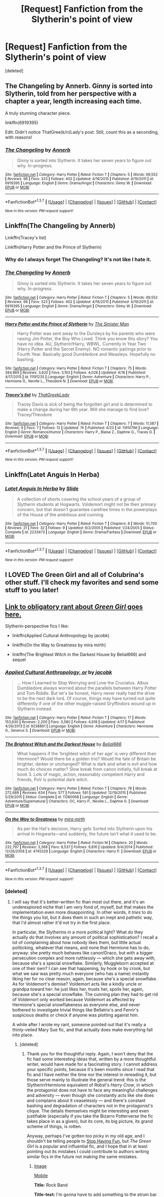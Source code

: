 #+TITLE: [Request] Fanfiction from the Slytherin's point of view

* [Request] Fanfiction from the Slytherin's point of view
:PROPERTIES:
:Score: 10
:DateUnix: 1462471913.0
:DateShort: 2016-May-05
:FlairText: Request
:END:
[deleted]


** The Changeling by Annerb. Ginny is sorted into Slytherin, told from her perspective with a chapter a year, length increasing each time.

A truly stunning character piece.

linkffn(6919395)

Edit: Didn't notice ThatGree(k/n)Lady's post. Still, count this as a seconding, with reasons!
:PROPERTIES:
:Score: 7
:DateUnix: 1462497351.0
:DateShort: 2016-May-06
:END:

*** [[http://www.fanfiction.net/s/6919395/1/][*/The Changeling/*]] by [[https://www.fanfiction.net/u/763509/Annerb][/Annerb/]]

#+begin_quote
  Ginny is sorted into Slytherin. It takes her seven years to figure out why. In-progress.
#+end_quote

^{/Site/: [[http://www.fanfiction.net/][fanfiction.net]] *|* /Category/: Harry Potter *|* /Rated/: Fiction T *|* /Chapters/: 5 *|* /Words/: 99,552 *|* /Reviews/: 96 *|* /Favs/: 323 *|* /Follows/: 402 *|* /Updated/: 4/16/2015 *|* /Published/: 4/19/2011 *|* /id/: 6919395 *|* /Language/: English *|* /Genre/: Drama/Angst *|* /Characters/: Ginny W. *|* /Download/: [[http://www.p0ody-files.com/ff_to_ebook/ffn-bot/index.php?id=6919395&source=ff&filetype=epub][EPUB]] or [[http://www.p0ody-files.com/ff_to_ebook/ffn-bot/index.php?id=6919395&source=ff&filetype=mobi][MOBI]]}

--------------

*FanfictionBot*^{1.3.7} *|* [[[https://github.com/tusing/reddit-ffn-bot/wiki/Usage][Usage]]] | [[[https://github.com/tusing/reddit-ffn-bot/wiki/Changelog][Changelog]]] | [[[https://github.com/tusing/reddit-ffn-bot/issues/][Issues]]] | [[[https://github.com/tusing/reddit-ffn-bot/][GitHub]]] | [[[https://www.reddit.com/message/compose?to=%2Fu%2Ftusing][Contact]]]

^{/New in this version: PM request support!/}
:PROPERTIES:
:Author: FanfictionBot
:Score: 1
:DateUnix: 1462497392.0
:DateShort: 2016-May-06
:END:


** Linkffn(The Changeling by Annerb)

Linkffn(Tracey's list)

Linkffn(Harry Potter and the Prince of Slytherin)
:PROPERTIES:
:Score: 5
:DateUnix: 1462495084.0
:DateShort: 2016-May-06
:END:

*** Why do I always forget The Changeling? It's not like I hate it.
:PROPERTIES:
:Author: midasgoldentouch
:Score: 3
:DateUnix: 1462500086.0
:DateShort: 2016-May-06
:END:


*** [[http://www.fanfiction.net/s/6919395/1/][*/The Changeling/*]] by [[https://www.fanfiction.net/u/763509/Annerb][/Annerb/]]

#+begin_quote
  Ginny is sorted into Slytherin. It takes her seven years to figure out why. In-progress.
#+end_quote

^{/Site/: [[http://www.fanfiction.net/][fanfiction.net]] *|* /Category/: Harry Potter *|* /Rated/: Fiction T *|* /Chapters/: 5 *|* /Words/: 99,552 *|* /Reviews/: 96 *|* /Favs/: 323 *|* /Follows/: 402 *|* /Updated/: 4/16/2015 *|* /Published/: 4/19/2011 *|* /id/: 6919395 *|* /Language/: English *|* /Genre/: Drama/Angst *|* /Characters/: Ginny W. *|* /Download/: [[http://www.p0ody-files.com/ff_to_ebook/ffn-bot/index.php?id=6919395&source=ff&filetype=epub][EPUB]] or [[http://www.p0ody-files.com/ff_to_ebook/ffn-bot/index.php?id=6919395&source=ff&filetype=mobi][MOBI]]}

--------------

[[http://www.fanfiction.net/s/11191235/1/][*/Harry Potter and the Prince of Slytherin/*]] by [[https://www.fanfiction.net/u/4788805/The-Sinister-Man][/The Sinister Man/]]

#+begin_quote
  Harry Potter was sent away to the Dursleys by his parents who were raising Jim Potter, the Boy Who Lived. Think you know this story? You have no idea. AU, Slytherin!Harry, WBWL. Currently in Year Two (Harry Potter and the Secret Enemy). NO romantic pairings prior to Fourth Year. Basically good Dumbledore and Weasleys. Hopefully no bashing.
#+end_quote

^{/Site/: [[http://www.fanfiction.net/][fanfiction.net]] *|* /Category/: Harry Potter *|* /Rated/: Fiction T *|* /Chapters/: 75 *|* /Words/: 384,869 *|* /Reviews/: 3,820 *|* /Favs/: 3,163 *|* /Follows/: 4,028 *|* /Updated/: 4/18 *|* /Published/: 4/17/2015 *|* /id/: 11191235 *|* /Language/: English *|* /Genre/: Adventure *|* /Characters/: Harry P., Hermione G., Neville L., Theodore N. *|* /Download/: [[http://www.p0ody-files.com/ff_to_ebook/ffn-bot/index.php?id=11191235&source=ff&filetype=epub][EPUB]] or [[http://www.p0ody-files.com/ff_to_ebook/ffn-bot/index.php?id=11191235&source=ff&filetype=mobi][MOBI]]}

--------------

[[http://www.fanfiction.net/s/11910796/1/][*/Tracey's list/*]] by [[https://www.fanfiction.net/u/7718404/ThatGreekLady][/ThatGreekLady/]]

#+begin_quote
  Tracey Davis is sick of being the forgotten girl and is determined to make a change during her 6th year. Will she manage to find love? Tracey/Theodore
#+end_quote

^{/Site/: [[http://www.fanfiction.net/][fanfiction.net]] *|* /Category/: Harry Potter *|* /Rated/: Fiction T *|* /Chapters/: 7 *|* /Words/: 11,587 *|* /Reviews/: 9 *|* /Favs/: 7 *|* /Follows/: 12 *|* /Updated/: 7h *|* /Published/: 4/23 *|* /id/: 11910796 *|* /Language/: English *|* /Genre/: Romance/Humor *|* /Characters/: Harry P., Blaise Z., Daphne G., Tracey D. *|* /Download/: [[http://www.p0ody-files.com/ff_to_ebook/ffn-bot/index.php?id=11910796&source=ff&filetype=epub][EPUB]] or [[http://www.p0ody-files.com/ff_to_ebook/ffn-bot/index.php?id=11910796&source=ff&filetype=mobi][MOBI]]}

--------------

*FanfictionBot*^{1.3.7} *|* [[[https://github.com/tusing/reddit-ffn-bot/wiki/Usage][Usage]]] | [[[https://github.com/tusing/reddit-ffn-bot/wiki/Changelog][Changelog]]] | [[[https://github.com/tusing/reddit-ffn-bot/issues/][Issues]]] | [[[https://github.com/tusing/reddit-ffn-bot/][GitHub]]] | [[[https://www.reddit.com/message/compose?to=%2Fu%2Ftusing][Contact]]]

^{/New in this version: PM request support!/}
:PROPERTIES:
:Author: FanfictionBot
:Score: 1
:DateUnix: 1462495110.0
:DateShort: 2016-May-06
:END:


** Linkffn(Latet Anguis In Herba)
:PROPERTIES:
:Author: midasgoldentouch
:Score: 4
:DateUnix: 1462479392.0
:DateShort: 2016-May-06
:END:

*** [[http://www.fanfiction.net/s/2233473/1/][*/Latet Anguis In Herba/*]] by [[https://www.fanfiction.net/u/4095/Slide][/Slide/]]

#+begin_quote
  A collection of shorts covering the school years of a group of Slytherin students at Hogwarts. Voldemort might not be their primary concern, but that doesn't guarantee carefree times in the powerplays of the House of the ambitious and cunning.
#+end_quote

^{/Site/: [[http://www.fanfiction.net/][fanfiction.net]] *|* /Category/: Harry Potter *|* /Rated/: Fiction T *|* /Chapters/: 8 *|* /Words/: 51,700 *|* /Reviews/: 21 *|* /Favs/: 32 *|* /Follows/: 9 *|* /Updated/: 9/2/2005 *|* /Published/: 1/24/2005 *|* /Status/: Complete *|* /id/: 2233473 *|* /Language/: English *|* /Genre/: Drama/Fantasy *|* /Download/: [[http://www.p0ody-files.com/ff_to_ebook/ffn-bot/index.php?id=2233473&source=ff&filetype=epub][EPUB]] or [[http://www.p0ody-files.com/ff_to_ebook/ffn-bot/index.php?id=2233473&source=ff&filetype=mobi][MOBI]]}

--------------

*FanfictionBot*^{1.3.7} *|* [[[https://github.com/tusing/reddit-ffn-bot/wiki/Usage][Usage]]] | [[[https://github.com/tusing/reddit-ffn-bot/wiki/Changelog][Changelog]]] | [[[https://github.com/tusing/reddit-ffn-bot/issues/][Issues]]] | [[[https://github.com/tusing/reddit-ffn-bot/][GitHub]]] | [[[https://www.reddit.com/message/compose?to=%2Fu%2Ftusing][Contact]]]

^{/New in this version: PM request support!/}
:PROPERTIES:
:Author: FanfictionBot
:Score: 1
:DateUnix: 1462479440.0
:DateShort: 2016-May-06
:END:


** I LOVED The Green Girl and all of Colubrina's other stuff. I'll check my favorites and send some stuff to you later!
:PROPERTIES:
:Author: Wailfin
:Score: 3
:DateUnix: 1462490422.0
:DateShort: 2016-May-06
:END:


** [[https://www.reddit.com/r/HPfanfiction/comments/32r7za/the_green_girl_discussion_warning_spoilers/cqfcos7][Link to obligatory rant about /Green Girl/ goes here.]]

Slytherin-perspective fics I like:

- linkffn(Applied Cultural Anthropology by jacobk)

- linkffn(On the Way to Greatness by mira mirth)

- linkffn(The Brightest Witch in the Darkest House by Belial666) and sequel
:PROPERTIES:
:Author: turbinicarpus
:Score: 4
:DateUnix: 1462498974.0
:DateShort: 2016-May-06
:END:

*** [[http://www.fanfiction.net/s/9238861/1/][*/Applied Cultural Anthropology, or/*]] by [[https://www.fanfiction.net/u/2675402/jacobk][/jacobk/]]

#+begin_quote
  ... How I Learned to Stop Worrying and Love the Cruciatus. Albus Dumbledore always worried about the parallels between Harry Potter and Tom Riddle. But let's be honest, Harry never really had the drive to be the next dark lord. Of course, things may have turned out quite differently if one of the other muggle-raised Gryffindors wound up in Slytherin instead.
#+end_quote

^{/Site/: [[http://www.fanfiction.net/][fanfiction.net]] *|* /Category/: Harry Potter *|* /Rated/: Fiction T *|* /Chapters/: 17 *|* /Words/: 153,630 *|* /Reviews/: 2,200 *|* /Favs/: 3,580 *|* /Follows/: 4,618 *|* /Updated/: 4/17 *|* /Published/: 4/26/2013 *|* /id/: 9238861 *|* /Language/: English *|* /Genre/: Adventure *|* /Characters/: Hermione G., Severus S. *|* /Download/: [[http://www.p0ody-files.com/ff_to_ebook/ffn-bot/index.php?id=9238861&source=ff&filetype=epub][EPUB]] or [[http://www.p0ody-files.com/ff_to_ebook/ffn-bot/index.php?id=9238861&source=ff&filetype=mobi][MOBI]]}

--------------

[[http://www.fanfiction.net/s/11280068/1/][*/The Brightest Witch and the Darkest House/*]] by [[https://www.fanfiction.net/u/5244847/Belial666][/Belial666/]]

#+begin_quote
  What happens if the 'brightest witch of her age' is very different than Hermione? Would there be a golden trio? Would the fate of Britain be brighter, darker or unchanged? What is dark and what is evil and how much do choices matter? Slow break from canon initially, full break at book 3. Lots of magic, action, reasonably competent Harry and friends, PoV is potential dark witch.
#+end_quote

^{/Site/: [[http://www.fanfiction.net/][fanfiction.net]] *|* /Category/: Harry Potter *|* /Rated/: Fiction T *|* /Chapters/: 78 *|* /Words/: 272,688 *|* /Reviews/: 634 *|* /Favs/: 577 *|* /Follows/: 561 *|* /Updated/: 12/19/2015 *|* /Published/: 5/29/2015 *|* /Status/: Complete *|* /id/: 11280068 *|* /Language/: English *|* /Genre/: Adventure/Supernatural *|* /Characters/: OC, Harry P., Neville L., Daphne G. *|* /Download/: [[http://www.p0ody-files.com/ff_to_ebook/ffn-bot/index.php?id=11280068&source=ff&filetype=epub][EPUB]] or [[http://www.p0ody-files.com/ff_to_ebook/ffn-bot/index.php?id=11280068&source=ff&filetype=mobi][MOBI]]}

--------------

[[http://www.fanfiction.net/s/4745329/1/][*/On the Way to Greatness/*]] by [[https://www.fanfiction.net/u/1541187/mira-mirth][/mira mirth/]]

#+begin_quote
  As per the Hat's decision, Harry gets Sorted into Slytherin upon his arrival in Hogwarts---and suddenly, the future isn't what it used to be.
#+end_quote

^{/Site/: [[http://www.fanfiction.net/][fanfiction.net]] *|* /Category/: Harry Potter *|* /Rated/: Fiction M *|* /Chapters/: 20 *|* /Words/: 232,797 *|* /Reviews/: 3,368 *|* /Favs/: 8,537 *|* /Follows/: 9,816 *|* /Updated/: 9/4/2014 *|* /Published/: 12/26/2008 *|* /id/: 4745329 *|* /Language/: English *|* /Characters/: Harry P. *|* /Download/: [[http://www.p0ody-files.com/ff_to_ebook/ffn-bot/index.php?id=4745329&source=ff&filetype=epub][EPUB]] or [[http://www.p0ody-files.com/ff_to_ebook/ffn-bot/index.php?id=4745329&source=ff&filetype=mobi][MOBI]]}

--------------

*FanfictionBot*^{1.3.7} *|* [[[https://github.com/tusing/reddit-ffn-bot/wiki/Usage][Usage]]] | [[[https://github.com/tusing/reddit-ffn-bot/wiki/Changelog][Changelog]]] | [[[https://github.com/tusing/reddit-ffn-bot/issues/][Issues]]] | [[[https://github.com/tusing/reddit-ffn-bot/][GitHub]]] | [[[https://www.reddit.com/message/compose?to=%2Fu%2Ftusing][Contact]]]

^{/New in this version: PM request support!/}
:PROPERTIES:
:Author: FanfictionBot
:Score: 1
:DateUnix: 1462499017.0
:DateShort: 2016-May-06
:END:


*** [deleted]
:PROPERTIES:
:Score: 1
:DateUnix: 1462537738.0
:DateShort: 2016-May-06
:END:

**** I will say that it's better-written fic than most out there, and it's an underexplored niche that I am very fond of, myself, but that makes the implementation even more disappointing. In other words, it /tries/ to do the things you list, but it does them in such an inept and pathetic way, that I'd almost rather it'd not try in the first place.

In particular, the Slytherins in a more political light? What do they actually /do/ that involves any amount of political sophistication? I recall a lot of complaining about how nobody likes them, but little actual politicking, whatever that means, and none that Hermione has to do, anyway: she pretty much behaves like canon!Draco, but with a bigger persecution complex and more ruthlessly --- which she gets away with, because she's a special snowflake. Similarly, Muggleborn accepted at one of their own? I can see that happening, by hook or by crook, but what we saw was pretty much everyone (who has a name) instantly liking her for no clear reason, again, because she's a special snowflake. As for Voldemort's demise? Voldemort acts like a kindly uncle or grandpa toward her: he just likes her, trusts her, spoils her, again, because she's a special snowflake. The cunning plan they had to get rid of Voldemort only worked because Voldemort as affected by Hermione's special snowflakeness as everyone else, and never bothered to investigate trivial things like Bellatrix's and Fenrir's suspicious deaths or check if anyone was plotting against him.

A while after I wrote my rant, someone pointed out that it's really a thinly-veiled Mary Sue fic, and that actually does make everything fall into place.
:PROPERTIES:
:Author: turbinicarpus
:Score: 3
:DateUnix: 1462571644.0
:DateShort: 2016-May-07
:END:

***** [deleted]
:PROPERTIES:
:Score: 2
:DateUnix: 1462635915.0
:DateShort: 2016-May-07
:END:

****** Thank you for the thoughtful reply. Again, I won't deny that the fic had some interesting ideas that, written by a more thoughtful writer, would have made for a fascinating story. I cannot address your specific points, because it's been months since I read that fic and I have neither the time nor the interest in rereading it, but those serve mainly to illustrate the general trend: this is the Slytherin!Hermione equivalent of Robst's /Harry Crow/, in which the protagonist does not have to face any meaningful challenges and adversity --- even though she constantly acts like she does and complains about it ceaselessly --- and there's constant bashing and degradation of characters not in the protagonist's clique. The details themselves might be interesting and even justifiable (especially if you take the Bizarro Potterverse the fic takes place in as a given), but its core, its big picture, its grand scheme of things, is rotten.

Anyway, perhaps I've gotten too picky in my old age, and I shouldn't be telling people to [[https://xkcd.com/359/][Stop Having Fun]], but /The Green Girl/ is a popular and influential fic, and I hope that in at least pointing out its mistakes I could contribute to authors writing similar fics in the future not making the same mistakes.
:PROPERTIES:
:Author: turbinicarpus
:Score: 2
:DateUnix: 1462667218.0
:DateShort: 2016-May-08
:END:

******* [[http://imgs.xkcd.com/comics/rock_band.png][Image]]

[[https://m.xkcd.com/359/][Mobile]]

*Title:* Rock Band

*Title-text:* I'm gonna have to add something to the strum bar so it makes a clicky sound like the old controllers. I'm so used to the feedback; the silence throws me off.

[[https://www.explainxkcd.com/wiki/index.php/359#Explanation][Comic Explanation]]

*Stats:* This comic has been referenced 104 times, representing 0.0947% of referenced xkcds.

--------------

^{[[https://www.xkcd.com][xkcd.com]]} ^{|} ^{[[https://www.reddit.com/r/xkcd/][xkcd sub]]} ^{|} ^{[[https://www.reddit.com/r/xkcd_transcriber/][Problems/Bugs?]]} ^{|} ^{[[http://xkcdref.info/statistics/][Statistics]]} ^{|} ^{[[https://reddit.com/message/compose/?to=xkcd_transcriber&subject=ignore%20me&message=ignore%20me][Stop Replying]]} ^{|} ^{[[https://reddit.com/message/compose/?to=xkcd_transcriber&subject=delete&message=delete%20t1_d2wwvv9][Delete]]}
:PROPERTIES:
:Author: xkcd_transcriber
:Score: 1
:DateUnix: 1462667225.0
:DateShort: 2016-May-08
:END:
